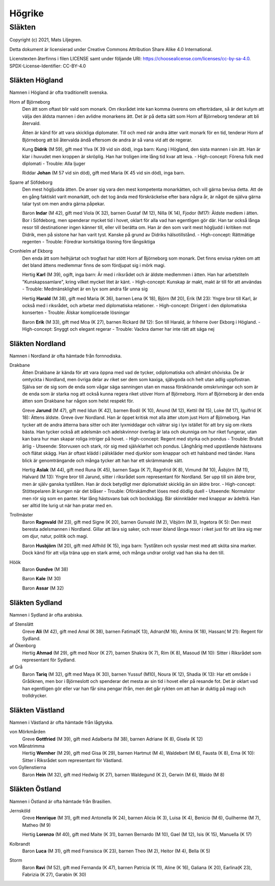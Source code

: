 ==========================
Högrike
==========================

--------------
Släkten
--------------

Copyright (c) 2021, Mats Liljegren.

Detta dokument är licensierad under Creative Commons Attribution Share Alike 4.0 International.

Licenstexten återfinns i filen LICENSE samt under följande URI: https://choosealicense.com/licenses/cc-by-sa-4.0.
SPDX-License-Identifier: CC-BY-4.0

Släkten Högland
===============

Namnen i Högland är ofta traditionellt svenska.

Horn af Björneborg
  Den ätt som oftast blir vald som monark. Om riksrådet inte kan komma överens om efterträdare, så är det kutym att välja den äldsta mannen i den avlidne monarkens ätt. Det är på detta sätt som Horn af Björneborg tenderar att bli återvald.

  Ätten är känd för att vara skickliga diplomater. Till och med när andra ätter varit monark för en tid, tenderar Horn af Björneborg att bli återvalda ändå eftersom de andra är så vana vid att de regerar.

  Kung **Didrik** (M 59), gift med Ylva (K 39 vid sin död), inga barn: Kung i Högland, den sista mannen i sin ätt. Han är klar i huvudet men kroppen är skröplig. Han har troligen inte lång tid kvar att leva.
  - High-concept: Förena folk med diplomati
  - Trouble: Alla ljuger

  Riddar **Johan** (M 57 vid sin död), gift med Maria (K 45 vid sin död), inga barn.

Sparre af Söfdeborg
  Den mest högljudda ätten. De anser sig vara den mest kompetenta monarkätten, och vill gärna bevisa detta. Att de en gång faktiskt varit monarkätt, och det tog ända med förskräckelse efter bara några år, är något de själva gärna talar tyst om men andra gärna påpekar.

  Baron **Indar** (M 42), gift med Viola (K 32), barnen Gustaf (M 12), Nilla (K 14), Fjodor (M17): Äldste medlem i ätten. Bor i Söfdeborg, men spenderar mycket tid i hovet, oklart för alla vad han egentligen gör där. Han tar också långa resor till destinationer ingen känner till, eller vill berätta om. Han är den som varit mest högljudd i kritiken mot Didrik, men på sistone har han varit tyst. Kanske på grund av Didriks hälsotillstånd.
  - High-concept: Rättmätige regenten
  - Trouble: Föredrar kortsiktiga lösning före långsiktiga

Cronhielm af Ekborg
  Den enda ätt som helhjärtat och trogfast har stött Horn af Björneborg som monark. Det finns envisa rykten om att det bland ättens medlemmar finns de som fördjupat sig i mörk magi.

  Hertig **Karl** (M 39), ogift, inga barn: Är med i riksrådet och är äldste medlemmen i ätten. Han har arbetstiteln "Kunskapssamlare", kring vilket mycket litet är känt.
  - High-concept: Kunskap är makt, makt är till för att användas
  - Trouble: Medmänsklighet är en lyx som andra får unna sig

  Hertig **Harald** (M 38), gift med Maria (K 36), barnen Lena (K 18), Björn (M 20), Erik (M 23): Yngre bror till Karl, är också med i riksrådet, och arbetar med diplomatiska relationer.
  - High-concept: Dirigent i den diplomatiska konserten
  - Trouble: Älskar komplicerade lösningar

  Baron **Erik** (M 33), gift med Moa (K 27), barnen Rickard (M 12): Son till Harald, är friherre över Ekborg i Högland.
  - High-concept: Snyggt och elegant regerar
  - Trouble: Vackra damer har inte rätt att säga nej

Släkten Nordland
================

Namnen i Nordland är ofta hämtade från fornnodiska.

Drakbane
  Ätten Drakbane är kända för att vara öppna med vad de tycker, odiplomatiska och allmänt ohöviska. De är omtyckta i Nordland, men övriga delar av riket ser dem som kaxiga, självgoda och helt utan adlig uppfostran. Själva ser de sig som de enda som vågar säga sanningen utan en massa förskönande omskrivningar och som är de enda som är starka nog att också kunna regera riket utöver Horn af Björneborg. Horn af Björneborg är den enda ätten som Drakbane har någon som helst respekt för.

  Greve **Jarund** (M 47), gift med Idun (K 42), barnen Bodil (K 10), Anund (M 12), Kettil (M 15), Loke (M 17), Igulfrid (K 18): Ättens äldste. Greve över Nordland. Han är öppet kritisk mot alla ätter utom just Horn af Björneborg. Han tycker att de andra ätterna bara sitter och äter lyxmiddagar och vältrar sig i lyx istället för att bry sig om rikets bästa. Han tycker också att adelsmän och adelskvinnor överlag är lata och okunniga om hur riket fungerar, utan kan bara hur man skapar roliga intriger på hovet.
  - High-concept: Regent med styrka och pondus
  - Trouble: Brutalt ärlig
  - Utseende: Storvuxen och stark, rör sig med självklarhet och pondus. Långhårig med uppstående hästsvans och flätat skägg. Han är oftast klädd i pälskläder med djurklor som knappar och ett halsband med tänder. Hans blick är genomträngande och många tycker att han har ett skrämmande sätt.

  Hertig **Aslak** (M 44), gift med Runa (K 45), barnen Saga (K 7), Ragnfrid (K 8), Vimund (M 10), Åsbjörn (M 11), Halvard (M 13): Yngre bror till Jarund, sitter i riksrådet som representant för Nordland. Ser upp till sin äldre bror, men är själv ganska tystlåten. Han är dock betydligt mer diplomatiskt skicklig än sin äldre bror.
  - High-concept: Stöttepelaren åt kungen när det blåser
  - Trouble: Oförskämdhet löses med dödlig duell
  - Utseende: Normalstor men rör sig som en panter. Har lång hästsvans bak och bockskägg. Bär skinnkläder med knappar av ädelträ. Han ser alltid lite lurig ut när han pratar med en.

Trollmäster
  Baron **Ragnvald** (M 23), gift med Signe (K 20), barnen Gunvald (M 2), Vibjörn (M 3), Ingetora (K 5): Den mest beresta adelsmannen i Nordland. Gillar att lära sig saker, och reser ibland långa resor i riket just för att lära sig mer om djur, natur, politik och magi.

  Baron **Husbjörn** (M 20), gift med Alfhild (K 15), inga barn: Tystlåten och sysslar mest med att sköta sina marker. Dock känd för att vilja träna upp en stark armé, och många undrar oroligt vad han ska ha den till.

Höök
  Baron **Gundve** (M 38)

  Baron **Kale** (M 30)

  Baron **Assar** (M 32)

Släkten Sydland
===============

Namnen i Sydland är ofta arabiska.

af Stenslätt
  Greve **Ali** (M 42), gift med Amal (K 38), barnen Fatima(K 13), Adnan(M 16), Amina (K 18), Hassan( M 21): Regent för Sydland.

af Ökenborg
  Hertig **Ahmad** (M 29), gift med Noor (K 27), barnen Shakira (K 7), Rim (K 8), Masoud (M 10): Sitter i Riksrådet som representant för Sydland.

af Grå
  Baron **Tariq** (M 32), gift med Maya (K 30), barnen Yussuf (M10), Noura (K 12), Shadia (K 13): Har ett område i Gråöknen, men bor i Björneslott och spenderar det mesta av sin tid i hovet eller på resande fot. Det är oklart vad han egentligen gör eller var han får sina pengar ifrån, men det går rykten om att han är duktig på magi och trolldrycker.

Släkten Västland
================

Namnen i Västland är ofta hämtade från lågtyska.

von Mörkmården
  Greve **Gottfried** (M 39), gift med Adalberta (M 38), barnen Adriane (K 8), Gisela (K 12)

von Månstrimma
  Hertig **Wernher** (M 29), gift med Gisa (K 29), barnen Hartmut (M 4), Waldebert (M 6),  Fausta (K 8), Erna (K 10): Sitter i Riksrådet som representant för Västland.

von Gyllenstierna
  Baron **Hein** (M 32), gift med Hedwig (K 27), barnen Waldegund (K 2), Gerwin (M 6), Waldo (M 8)

Släkten Östland
===============

Namnen i Östland är ofta hämtade från Brasilien.

Jernsköld
  Greve **Henrique** (M 31), gift med Antonella (K 24), barnen Alicia (K 3), Luisa (K 4), Benicio (M 6), Guilherme (M 7), Matheo (M 9) 

  Hertig **Lorenzo** (M 40), gift med Maite (K 31), barnen Bernardo (M 10), Gael (M 12), Isis (K 15), Manuella (K 17)

Kolbrandt
  Baron **Luca** (M 31), gift med Fransisca (K 23), barnen Theo (M 2), Heitor (M 4), Bella (K 5)

Storm
  Baron **Ravi** (M 52), gift med Fernanda (K 47), barnen Patricia (K 11), Aline (K 16), Galiana (K 20), Earlina(K 23), Fabrizia (K 27), Garabin (K 30) 
